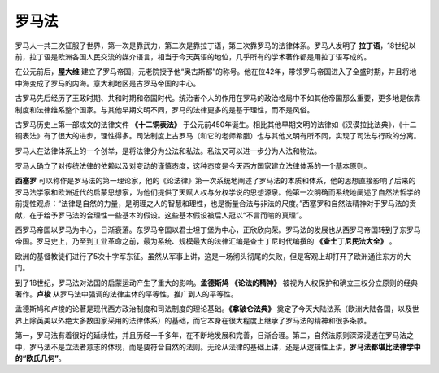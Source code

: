 罗马法
======

罗马人一共三次征服了世界，第一次是靠武力，第二次是靠拉丁语，第三次靠罗马的法律体系。罗马人发明了 **拉丁语**，18世纪以前，拉丁语是欧洲各国人民交流的媒介语言，相当于今天英语的地位，几乎所有的学术著作都是用拉丁语写成的。

在公元前后，**屋大维** 建立了罗马帝国，元老院授予他“奥古斯都”的称号。他在位42年，带领罗马帝国进入了全盛时期，并且将地中海变成了罗马的内海。意大利地区是古罗马帝国的中心。

古罗马先后经历了王政时期、共和时期和帝国时代。统治者个人的作用在罗马的政治格局中不如其他帝国那么重要，更多地是依靠制度和法律维系整个国家。与其他早期文明不同，罗马的法律更多的是基于理性，而不是风俗。

古罗马历史上第一部成文的法律文件 **《十二铜表法》** 于公元前450年诞生。相比其他早期文明的法律如《汉谟拉比法典》，《十二铜表法》有了很大的进步，理性得多。司法制度上古罗马（和它的老师希腊）也与其他文明有所不同，实现了司法与行政的分离。

罗马人在法律体系上的一个创举，是将法律分为公法和私法。私法又可以进一步分为人法和物法。

罗马人确立了对传统法律的依赖以及对变动的谨慎态度，这种态度是今天西方国家建立法律体系的一个基本原则。

**西塞罗** 可以称作是罗马法的第一理论家，他的《论法律》第一次系统地阐述了罗马法的本质和体系，他的思想直接影响了后来的罗马法学家和欧洲近代的启蒙思想家，为他们提供了天赋人权与分权学说的思想源泉。他第一次明确而系统地阐述了自然法哲学的前提性观点：“法律是自然的力量，是明理之人的智慧和理性，也是衡量合法与非法的尺度。”西塞罗和自然法精神对于罗马法的贡献，在于给予罗马法的合理性一些基本的假设。这些基本假设被后人冠以“不言而喻的真理”。

西罗马帝国以罗马为中心，日渐衰落。东罗马帝国以君士坦丁堡为中心，正欣欣向荣。罗马法的发展也从西罗马帝国转到了东罗马帝国。罗马史上，乃至到工业革命之前，最为系统、规模最大的法律汇编是查士丁尼时代编撰的 **《查士丁尼民法大全》** 。

欧洲的基督教徒们进行了5次十字军东征。虽然从军事上讲，这是一场彻头彻尾的失败，但是客观上却打开了欧洲通往东方的大门。

到了18世纪，罗马法对法国的启蒙运动产生了重大的影响。**孟德斯鸠** **《论法的精神》** 被视为人权保护和确立三权分立原则的经典著作。**卢梭** 从罗马法中强调的法律主体的平等性，推广到人的平等性。

孟德斯鸠和卢梭的论著是现代西方政治制度和司法制度的理论基础。**《拿破仑法典》** 奠定了今天大陆法系（欧洲大陆各国，以及世界上除英美以外绝大多数国家采用的法律体系）的基础，而它本身在很大程度上继承了罗马法的精神和很多条款。

第一，罗马法有着很好的延续性，并且历经一千多年，在不断地发展和完善，日渐合理。第二，自然法原则深深浸透在罗马法之中，罗马法不是立法者意志的体现，而是要符合自然的法则。无论从法律的基础上讲，还是从逻辑性上讲，**罗马法都堪比法律学中的“欧氏几何”**。